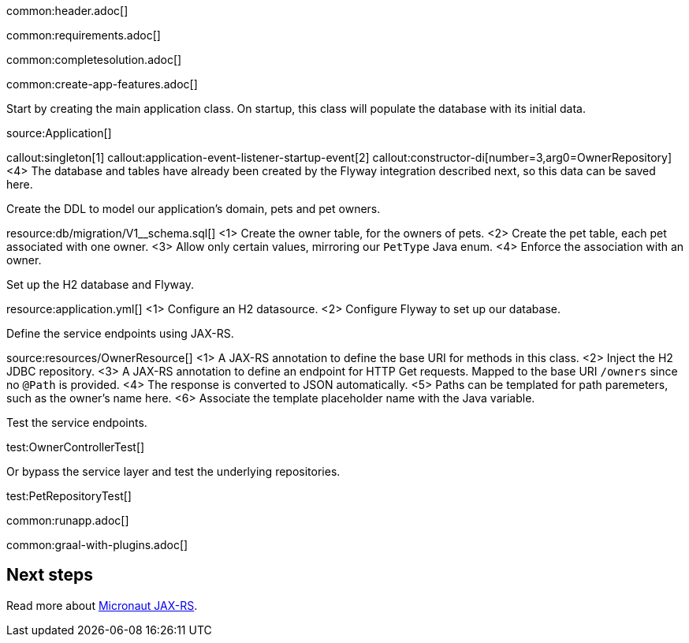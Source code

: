 common:header.adoc[]

common:requirements.adoc[]

common:completesolution.adoc[]

common:create-app-features.adoc[]

Start by creating the main application class. On startup, this class will populate the database with its initial data.

source:Application[]

callout:singleton[1]
callout:application-event-listener-startup-event[2]
callout:constructor-di[number=3,arg0=OwnerRepository]
<4> The database and tables have already been created by the Flyway integration described next, so this data can be saved here.

Create the DDL to model our application's domain, pets and pet owners.

resource:db/migration/V1__schema.sql[]
<1> Create the owner table, for the owners of pets.
<2> Create the pet table, each pet associated with one owner.
<3> Allow only certain values, mirroring our `PetType` Java enum.
<4> Enforce the association with an owner.

Set up the H2 database and Flyway.

resource:application.yml[]
<1> Configure an H2 datasource.
<2> Configure Flyway to set up our database.

Define the service endpoints using JAX-RS.

source:resources/OwnerResource[]
<1> A JAX-RS annotation to define the base URI for methods in this class.
<2> Inject the H2 JDBC repository.
<3> A JAX-RS annotation to define an endpoint for HTTP Get requests. Mapped to the base URI `/owners` since no `@Path` is provided.
<4> The response is converted to JSON automatically.
<5> Paths can be templated for path paremeters, such as the owner's name here.
<6> Associate the template placeholder name with the Java variable.

Test the service endpoints.

test:OwnerControllerTest[]

Or bypass the service layer and test the underlying repositories.

test:PetRepositoryTest[]

common:runapp.adoc[]

common:graal-with-plugins.adoc[]

== Next steps

Read more about https://micronaut-projects.github.io/micronaut-jaxrs/latest/guide/[Micronaut JAX-RS].
